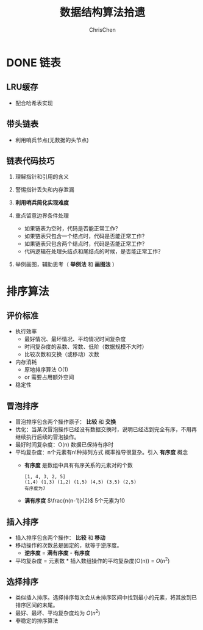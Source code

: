#+TITLE: 数据结构算法拾遗
#+KEYWORDS: Algorithm, Data Structure
#+OPTIONS: H:3 toc:2 num:2 ^:nil
#+LANGUAGE: zh-CN
#+AUTHOR: ChrisChen
#+EMAIL: ChrisChen3121@gmail.com

* DONE 链表
** LRU缓存
   - 配合哈希表实现

** 带头链表
   [[../resources/geekbang/algorithm/headedlist.jpg]]
   - 利用哨兵节点(无数据的头节点)

** 链表代码技巧
   1. 理解指针和引用的含义
   2. 警惕指针丢失和内存泄漏
   3. *利用哨兵简化实现难度*
   4. 重点留意边界条件处理
     - 如果链表为空时，代码是否能正常工作？
     - 如果链表只包含一个结点时，代码是否能正常工作？
     - 如果链表只包含两个结点时，代码是否能正常工作？
     - 代码逻辑在处理头结点和尾结点的时候，是否能正常工作？
   5. 举例画图，辅助思考（ *举例法* 和 *画图法* ）

     [[../resources/geekbang/algorithm/linkedlist_hint.png]]


* 排序算法
** 评价标准
  - 执行效率
    - 最好情况、最坏情况、平均情况时间复杂度
    - 时间复杂度的系数、常数、低阶（数据规模不大时）
    - 比较次数和交换（或移动）次数
  - 内存消耗
    - 原地排序算法 O(1)
    - or 需要占用额外空间
  - 稳定性

** 冒泡排序
   [[../resources/geekbang/algorithm/buble.png]]
  - 冒泡排序包含两个操作原子： *比较* 和 *交换*
  - 优化：当某次冒泡操作已经没有数据交换时，说明已经达到完全有序，不用再继续执行后续的冒泡操作。
  - 最好时间复杂度：O(n) 数据已保持有序时
  - 平均复杂度：n个元素有n!种排列方式 概率推导很复杂。引入 *有序度* 概念
    - *有序度* 是数组中具有有序关系的元素对的个数
    #+begin_example
      [1, 4, 3, 2, 5]
      (1,4) (1,3) (1,2) (1,5) (4,5) (3,5) (2,5)
      有序度为7
    #+end_example
    - *满有序度* $\frac{n(n-1)}{2}$ 5个元素为10

** 插入排序
   [[../resources/geekbang/algorithm/insertion.png]]
   - 插入排序包含两个操作： *比较* 和 *移动*
   - 移动操作的次数总是固定的，就等于逆序度。
     - *逆序度* = *满有序度* - *有序度*
   - 平均复杂度 = 元素数 * 插入数组操作的平均复杂度(O(n)) = $O(n^2)$

** 选择排序
   [[../resources/geekbang/algorithm/selection.png]]
   - 类似插入排序。选择排序每次会从未排序区间中找到最小的元素，将其放到已排序区间的末尾。
   - 最好、最坏、平均复杂度均为 $O(n^2)$
   - 非稳定的排序算法

# * TODO 树
# ** 定义
# 树是 $n(n\ge 0)$ 个结点的有限集。
# 1) 有且仅有一个 Root 的结点
# 2) 同级结点不存在逻辑关系
# ** 存储结构
# *** 父亲表示法
# |data|parent|
# **** 找父结点时间复杂度 O(1)
# **** 找子结点，需遍历整个结构。
# *** 孩子表示法
# **** 方案一
# #+BEGIN_VERSE
# 每个结点都保存与树的度相等的孩子指针域。
# #+END_VERSE
# |data|child1|child2|...|childn|
# #+BEGIN_VERSE
# 会造成空间浪费
# #+END_VERSE

# **** 方案二
# #+BEGIN_VERSE
# 每个结点增加一个字段保存该结点的度，
# 需动态分配每个结点的指针域空间。
# #+END_VERSE
# |data|degree|child1|child2|...|childn|
# #+BEGIN_VERSE
# 维护 degree 会有一定的代价。
# #+END_VERSE

# **** 孩子表示法
# #+BEGIN_VERSE
# 每个结点的孩子们以单链表的形式排列起来。
# 而结点又通过顺序表存储。
# #+END_VERSE
# #+BEGIN_SRC dot :file ../resources/TreeAndGraph/TreeStructure1.png :cmdline -Kdot -Tpng
# digraph tree {
#     rankdir=LR;
#     node [shape=record fontsize=14 width=0.2 height=0.3 fontname="Inconsolata"];
#     edge [tailclip=false];
#     a [label="{Nodes}|{{index|0|1|2|3|4}|{data|A|B|C|D|E}|{firstchild|<ref1>|<ref2>|^|^|^}}"];
#     b [label="{{child|3}|{next|<ref>}}"];
#     c [label="{ 2 | ^ }"];
#     d [label="{ 5 | ^ }"];
#     a:ref1:c -> b:data [arrowhead=vee, arrowtail=dot, dir=both];
#     b:ref:c -> c:data [arrowhead=vee, arrowtail=dot, dir=both];
#     a:ref2:c -> d:data [arrowhead=vee, arrowtail=dot, dir=both];
# }
# #+END_SRC

# #+results:
# [[file:../resources/TreeAndGraph/TreeStructure1.png]]
# #+BEGIN_VERSE
# 找孩子只需遍历某个节点的孩子单链表
# 找父亲可以需要遍历整棵树，可结合父亲表示法，变为父亲孩子表示法
# 在 Node 结构中加入一个指向 Parent 的指针，用空间换取运行时间。
# #+END_VERSE

# *** 孩子兄弟表示法
# | data | firstchild | rightsib |
# #+BEGIN_VERSE
# 该表示法无需链表，要找结点的某一个孩子，
# 首先通过 firstchild 找到第一个孩子，再通过孩子的 rightsib，
# 依次遍历所有的 sibling。
# 要快速查找父亲，与之前一样，可以结合父亲表示法。
# #+END_VERSE

# ** 二叉树
# *** 定义
# 二叉树是由一个根结点和 *两棵* 互不相交的子树组成。(子树可为空)
# **** 特点

# 1) 树的度最多为 2
# 2) 左子树和右子树是有顺序的，不能交换位置。即使只有一个子树，也要区分左右。

# **** 五种基本形态

# 1) 空二叉树
# 2) 只有一个根结点
# 3) 根结点只有左子树
# 4) 根结点只有右子树
# 5) 根结点既有左子树又有右子树

# **** 特殊二叉树

# 1) 斜树：所有结点都只有左子树，称为左斜树。
# 2) 满二叉树：所有分支结点都有左右子树，所有叶子都在同一层上。
# 3) 完全二叉树
#    #+BEGIN_VERSE
#    如果对完全二叉树的每一个结点从上到下，从左到右进行编号。
#    如果每个结点的编号与满二叉树中的编号都一致，称为完全二叉树。
#    *同样结点数的二叉树，完全二叉树的深度最小* 。
#    #+END_VERSE
#    - 完全二叉树
#      #+BEGIN_SRC dot :file ../resources/TreeAndGraph/CompleteTree.png :cmdline -Kdot -Tpng
#        graph completetree{
#      size="2,2";
#      node [shape=circle fontsize=14 width=0.1 fontname="Inconsolata"];
#      "1" -- "2";
#        "2" -- "4";
#        "2" -- "5";
#      "1" -- "3";
#        "3" -- "6";
#        }
#      #+END_SRC

#      #+results:
#       [[file:../resources/TreeAndGraph/CompleteTree.png]]

#    - 非完全二叉树
#      #+BEGIN_SRC dot :file ../resources/TreeAndGraph/NotCompleteTree1.png :cmdline -Kdot -Tpng
#        graph notcompletetree{
#      size="2,2";
#      node [shape=circle fontsize=14 width=0.1 fontname="Inconsolata"];
#      5 [shape=circle fontsize=14 width=0.1 color="grey" fontcolor="grey" fontname="Inconsolata"]
#      "1" -- "2";
#        "2" -- "4";
#        "2" -- 5 [color="grey"];
#      "1" -- "3";
#        "3" -- "6";
#        }
#      #+END_SRC

#      #+results:
#      [[file:../resources/TreeAndGraph/NotCompleteTree1.png]]

#    - 非完全二叉树
#      #+BEGIN_SRC dot :file ../resources/TreeAndGraph/NotCompleteTree2.png :cmdline -Kdot -Tpng
#        graph notcompletetree{
#      size="2,2";
#      node [shape=circle fontsize=14 width=0.1 fontname="Inconsolata"];
#      3 [shape=circle fontsize=14 width=0.1 color="grey" fontcolor="grey" fontname="Inconsolata"]
#      "1" -- "2";
#        "2" -- "4";
#        "2" -- "5";
#      "1" -- 3 [color="grey"];
#        }
#      #+END_SRC

#      #+results:
#      [[file:../resources/TreeAndGraph/NotCompleteTree2.png]]

# *** 性质
# **** *在二叉树第 i 层上至多有$2^{i-1}$ 个结点。(数学归纳法证明)*
# **** *深度为 k 的二叉树至多有$2^k - 1$ 个结点。(数学归纳法证明)*
# **** *对任何一棵二叉树，设叶子结点数为$n_0$ ，度为 2 的结点数为$n_2$ ，则$n_0=n_2+1$ 。*
# #+BEGIN_VERSE
# 总结点数$n = n_0+n_1+n_2$
# 分支线总数$n_1+2n_2 = n - 1$
# $n-1$ 是因为除了根结点，每个节点都有一根分支线连接起父亲。
# #+END_VERSE
# **** *具有 n 个结点的完全二叉树的深度为$\lfloor\log{n}\rfloor + 1$ 。*
# #+BEGIN_VERSE
# 截止到最后一层的所有结点数至多为$2^k-1$
# 截止到最后第二层的所有结点数至多为$2^{k-1}-1$
# 则有，$2^{k-1}-1< n\le 2^k-1$
# 因为 n 是整数，$n\le 2^k-1$ 等同于$n<2^k$
# 同理 $n\ge 2^{k-1}$ ，得到$2^{k-1}\le n < 2^k$
# $k-1\le\log n < k$
# 因为 k 也是整数，$\lfloor \log n \rfloor = k-1$
# #+END_VERSE

# **** *完全二叉树性质*
# 如果对一棵有 n 个结点的完全二叉树的结点编号，对任一结点($1\le i\le n$ )有：
# 1) $i=1$ ：根结点，无父亲； $i>1$ ：父亲结点是$\lfloor i/2 \rfloor$
# 2) 如果$2i>n$ ：则结点 i 无左孩子，否则其左孩子是$2i$
# 3) 如果$2i+1>n$ ：则结点 i 无右孩子，否则其右孩子是$2i+1$

# *** 存储结构
# **** 顺序结构
# #+BEGIN_VERSE
# 完全二叉树由于定义严格，可以用顺序结构表示。
# 结点的编号反应了逻辑关系。
# 如：设 n 为当前结点编号，
# 父结点为$\lfloor n/2\rfloor$ ，
# 第一个子结点为$n\times 2$

# 普通二叉树，也可以根据完全二叉树的位置来编号，空的位置内容存放"^"。
# 右斜树的情况，会造成很多空间浪费，一般只用顺序结构表示完全二叉树。
# #+END_VERSE

# **** 链表结构
# #+BEGIN_VERSE
# 由于每个结点的子结点数一共只有两个。可以如下设计结点的数据结构：
# #+END_VERSE
# | lchild | data | rchild |
# #+BEGIN_VERSE
# 这种结构叫二叉链表。
# 如果为方便找父亲再加上一个父结点指针，则结构称之为三叉链表。
# #+END_VERSE

# *** 遍历
# #+BEGIN_VERSE
# 二叉树遍历的次序是关键，影响效率。
# #+END_VERSE
# #+BEGIN_SRC dot :file ../resources/TreeAndGraph/TreeTraversal.png :cmdline -Kdot -Tpng
#   graph binarytree{
#     size="2.5,2.5";
#     graph [ordering="out"];
#     "A" -- "B";
#     "B" -- "D";
#     "D" -- "G";
#     "D" -- "H";
#     "A" -- "C";
#     "C" -- "E";
#     "C" -- "F";
#     "E" -- "I";
#   }
# #+END_SRC

# #+results:
# [[file:../resources/TreeAndGraph/TreeTraversal.png]]

# #+BEGIN_VERSE
# *TRAVERSE(Node)*
# *if* Node == NULL
#   return
# #+END_VERSE

# - 前序遍历：ABDGHCEIF
#   #+BEGIN_VERSE
#   print(Node.data)
#   *TRAVERSE(Node.lchild)*
#   *TRAVERSE(Node.rchild)*
#   #+END_VERSE

# - 中序遍历：GDHBAIECF
#   #+BEGIN_VERSE
#   *TRAVERSE(Node.lchild)*
#   print(Node.data)
#   *TRAVERSE(Node.rchild)*
#   #+END_VERSE

# - 后序遍历：GHDBIEFCA
#   #+BEGIN_VERSE
#   *TRAVERSE(Node.lchild)*
#   *TRAVERSE(Node.rchild)*
#   print(Node.data)
#   #+END_VERSE

# - 层序遍历：ABCDEFGHI

# *** 线索二叉树
# **** 无子树引入空指针
# #+BEGIN_SRC dot :file ../resources/TreeAndGraph/TreeNullNode1.png :cmdline -Kdot -Tpng
#   graph nullnodetree{
#     size="2.5,2.5";
#     graph [ordering="out"];
#     null1 [label = "^"];
#     null2 [label = "^"];
#     null3 [label = "^"];
#     null4 [label = "^"];
#     null5 [label = "^"];
#     "A" -- "B";
#     "B" -- null1;
#     "B" -- "D";
#     "D" -- null2;
#     "D" -- null3;
#     "A" -- "C";
#     "C" -- null4;
#     "C" -- null5;
#   }
# #+END_SRC

# #+results:
# [[file:../resources/TreeAndGraph/TreeNullNode1.png]]

# 一次遍历确定一颗树。用于创建二叉树。

# **** 有效利用空指针
# #+BEGIN_VERSE
# 左子树为空则将指针指向前驱结点，右指针指向后驱结点。
# 类似双向链表，这样的二叉树叫做 *线索二叉树* 。

# 还需增加两个 flag 指明指向的是左(右)子树还是前(后)置。

# 在创建时，创建好前(后)置信息，后续要使用遍历的时候，时间复杂度为 O(n)
# 另外，这种遍历方式避免使用递归。
# #+END_VERSE

# *** 树与二叉树之间的转换
# **** 树转二叉树
# 1) 兄弟之间 *加线*
# 2) *去线* 只保留与第一个孩子间的连线
# 3) 层次调整。

# #+BEGIN_SRC dot :file ../resources/TreeAndGraph/OrgTree.png :cmdline -Kdot -Tpng
#   graph OrgTree{
#     size="3,3";
#     graph [ordering="out"];
#     "A" -- "B";
#     "B" -- "E";
#     "B" -- "F";
#     "B" -- "G";
#     "A" -- "C";
#     "C" -- "H";
#     "A" -- "D";
#     "D" -- "I";
#     "D" -- "J";
#   }
# #+END_SRC

# #+results:
# [[file:../resources/TreeAndGraph/OrgTree.png]]

# #+BEGIN_SRC dot :file ../resources/TreeAndGraph/OrgTreeToBinTree.png :cmdline -Kdot -Tpng
#   graph BinTree{
#     size="3,3";
#     graph [ordering="out"];
#     "A" -- "B";
#     "B" -- "E";
#     "E" -- "F";
#     "F" -- "G";
#     "B" -- "F"[color="grey"];
#     "B" -- "G"[color="grey"];
#     "A" -- "C"[color="grey"];
#     "B" -- "C";
#     "C" -- "H";
#     "C" -- "D";
#     "A" -- "D"[color="grey"];
#     "D" -- "I";
#     "D" -- "J"[color="grey"];
#     "I" -- "J";
#   }
# #+END_SRC

# #+results:
# [[file:../resources/TreeAndGraph/OrgTreeToBinTree.png]]
# *** 平衡树
# 斜树的检索效率很差，如果能维持树的平衡，则会显著提升检索效率。
# - 解决手段：B Tree, 2-3 Tree, Red-Black Tree

# ** 赫夫曼树
# *赫夫曼树是：带权路径长度 WPL 最小的二叉树。*
# *** 赫夫曼树定义
# #+BEGIN_VERSE
# 1 根据给定的权值{$w_1,w_2,\cdots,w_n$ }构成的 n 棵二叉树集合 F
# {$T_1,T_2,\cdot, T_3$ }，$T_i$ 为带权为$W_i$ 根结点，左右子树为空。

# 2 在 F 中选取权值最小的树作为左右子树构造一棵新的二叉树，左权值小于等于
# 右权值，该树的根的权值等于左右子树权值之和。

# 3 从 F 中删除两棵子树，将新树加入到 F 中。

# 4 重复 2,3 直到，F 中只有一棵树，即为赫夫曼树。
# #+END_VERSE
# - 例子：A5, E10, B15, D30, C40
#   #+BEGIN_SRC dot :file ../resources/TreeAndGraph/HuffmanTree.png :cmdline -Kdot -Tpng
#     graph HuffmanTree{
#     size="3.5, 3.5";
#     graph [ordering="out"];
#     "T" -- "C" [label=40];
#     "T" -- "N3" [label=60];
#     "N3" -- "N2" [label=30];
#     "N3" -- "D" [label=30];
#     "N2" -- "N1" [label=15];
#     "N2" -- "B" [label=15];
#     "N1" -- "A" [label=5];
#     "N1" -- "E" [label=10];
#     }
#   #+END_SRC

#   #+results:
#   [[file:../resources/TreeAndGraph/HuffmanTree.png]]

# *** 赫夫曼编码
# 数据压缩算法
# - 例：假设字母出现的频率 A27, B8, C15, D15, E30, F5
#   1) 排序 F5, B8, C15, D15, A27, E30
#   2) 最小的两项相加构成 N1 结点，频率为 13
#   3) 继续找出 N2, N3, N4
#   #+BEGIN_SRC dot :file ../resources/TreeAndGraph/HuffmanCode1.png :cmdline -Kdot -Tpng
#     graph HuffmanCode1{
#     size="3.5, 3.5";
#     graph [ordering="out"];
#     "T" -- "N3" [label=42];
#     "N3" -- "D" [label=15];
#     "N3" -- "A" [label=27];
#     "T" -- "N4" [label=58];
#     "N4" -- "N2" [label=28];
#     "N4" -- "E" [label=30];
#     "N2" -- "N1" [label=13];
#     "N2" -- "C" [label=15];
#     "N1" -- "F" [label=5];
#     "N1" -- "B" [label=8];
#     }
#   #+END_SRC

#   #+results:
#   [[file:../resources/TreeAndGraph/HuffmanCode1.png]]

#   修改权值为 0 和 1，确定每个字母的编码。

#   #+BEGIN_SRC dot :file ../resources/TreeAndGraph/HuffmanCode2.png :cmdline -Kdot -Tpng
#     graph HuffmanCode2{
#     size="3.5, 3.5";
#     graph [ordering="out"];
#     "T" -- "N3" [label=0];
#     "N3" -- "D" [label=0];
#     "N3" -- "A" [label=1];
#     "T" -- "N4" [label=1];
#     "N4" -- "N2" [label=0];
#     "N4" -- "E" [label=1];
#     "N2" -- "N1" [label=0];
#     "N2" -- "C" [label=1];
#     "N1" -- "F" [label=0];
#     "N1" -- "B" [label=1];
#     }
#   #+END_SRC

#   #+results:
#   [[file:../resources/TreeAndGraph/HuffmanCode2.png]]

#   - 编码

#     |  A |    B |   C |  D |  E |    F |
#     | 01 | 1001 | 101 | 00 | 11 | 1000 |
#     #+BEGIN_VERSE
#     "BADCADFEED"压缩为：1001010010101001000111100(25 个字符)
#     二进制需要 30 个字符。
#     #+END_VERSE

# * TODO 图
# ** 定义
# #+BEGIN_VERSE
# 图由顶点的有穷非空集合和顶点之间边的集合组成。
# 表示为 G(V, E)。V,E 分别表示 Vertex, Edge。
# #+END_VERSE
# ** 存储结构
# *** 邻接矩阵(Adjacency matrix)
# **** 无向图
# #+BEGIN_SRC dot :file ../resources/TreeAndGraph/UndirectG1.png :cmdline -Kdot -Tpng
#   graph undirectG1{
#       size="1.8,1.8";
#       "v0" -- "v1";
#       "v0" -- "v2";
#       "v0" -- "v3";
#       "v1" -- "v2";
#       "v3" -- "v2";
#   }
# #+END_SRC

# #+results:
# [[file:../resources/TreeAndGraph/UndirectG1.png]]

# 顶点数组：
# | v0 | v1 | v2 | v3 |

# 表示边的矩阵：
# |    | v0 | v1 | v2 | v3 |
# | v0 |  - |  1 |  1 | 1  |
# | v1 |  1 |  - |  1 | 0  |
# | v2 |  1 |  1 |  - | 1  |
# | v3 |  1 |  0 |  1 | -  |

# **** 有向图
# #+BEGIN_SRC dot :file ../resources/TreeAndGraph/DirectG1.png :cmdline -Kdot -Tpng
#   digraph directG1{
#       size="2.3,2.3";
#       v1 -> v0;
#       v2 -> v0;
#       v0 -> v3;
#       v1 -> v2;
#       v2 -> v1;
#   }
# #+END_SRC

# #+RESULTS:
# [[file:../resources/TreeAndGraph/DirectG1.png]]

# 边矩阵：
# |    | v0 | v1 | v2 | v3 |
# | v0 | -  | 0  | 0  | 1  |
# | v1 | 1  | -  | 1  | 0  |
# | v2 | 1  | 1  | -  | 0  |
# | v3 | 0  | 0  | 0  | -  |

# 行表示出度，列表是入度。如：v0 出度为 0+0+1=1；v0 的入度为 1+1+0=2

# **** 边权值表示
# #+BEGIN_VERSE
# 可以将之前矩阵中的 1 由权值替代，注意 0 可能是有效的权值，
# 那么非邻接的点就要考虑用无效值来表示。
# #+END_VERSE

# **** 分析

# 1) 计算每个结点的度的复杂度为 O(v)
# 2) 查找某两个结点是否有邻接的复杂度为 O(1)
# 3) 边数远小于顶点数时，矩阵空间严重浪费

# *** 邻接表(Adjacency list)
# 使用链表将边的信息保存为动态结构，减少空间浪费。
# **** 无向图

# file:../resources/TreeAndGraph/UndirectG1.png

# 存储结构：
# #+BEGIN_SRC dot :file ../resources/TreeAndGraph/UndirectStruct2.png :cmdline -Kdot -Tpng
#     digraph tree {
#         rankdir=LR;
#         node [shape=record fontsize=14 width=0.2 height=0.3 fontname="Inconsolata"];
#         edge [tailclip=false];
#         v [label="{Nodes}|{{index|0|1|2|3}|{data|v0|v1|v2|v3}|{firstedge|<ref1>|<ref2>|<ref3>|<ref4>}}"];
#         01 [label="{{adjvex|1}|{next|<ref>}}"];
#         02 [label="{2|<ref>}"];
#         03 [label="{3|^}"];
#         11 [label="{0|<ref>}"];
#         12 [label="{2|^}"];
#         21 [label="{2|<ref>}"];
#         22 [label="{2|<ref>}"];
#         23 [label="{2|^}"];
#         31 [label="{0|<ref>}"];
#         32 [label="{2|^}"];
#         v:ref1:c -> 01:data [arrowhead=vee, arrowtail=dot, dir=both];
#         01:ref:c -> 02:data [arrowhead=vee, arrowtail=dot, dir=both];
#         02:ref:c -> 03:data [arrowhead=vee, arrowtail=dot, dir=both];
#         v:ref2:c -> 11:data [arrowhead=vee, arrowtail=dot, dir=both];
#         11:ref:c -> 12:data [arrowhead=vee, arrowtail=dot, dir=both];
#         v:ref3:c -> 21:data [arrowhead=vee, arrowtail=dot, dir=both];
#         21:ref:c -> 22:data [arrowhead=vee, arrowtail=dot, dir=both];
#         22:ref:c -> 23:data [arrowhead=vee, arrowtail=dot, dir=both];
#         v:ref4:c -> 31:data [arrowhead=vee, arrowtail=dot, dir=both];
#         31:ref:c -> 32:data [arrowhead=vee, arrowtail=dot, dir=both];
#     }
# #+END_SRC

# #+results:
# [[file:../resources/TreeAndGraph/UndirectStruct2.png]]

# **** 有向图
# file:../resources/TreeAndGraph/DirectG1.png

# 存储结构：
# #+BEGIN_SRC dot :file ../resources/TreeAndGraph/DirectStruct2.png :cmdline -Kdot -Tpng
#     digraph tree {
#         rankdir=LR;
#         node [shape=record fontsize=14 width=0.2 height=0.3 fontname="Inconsolata"];
#         edge [tailclip=false];
#         v [label="{Nodes}|{{index|0|1|2|3}|{data|v0|v1|v2|v3}|{firstedge|<ref1>|<ref2>|<ref3>|^}}"];
#         01 [label="{3|^}"];
#         11 [label="{0|<ref>}"];
#         12 [label="{2|^}"];
#         21 [label="{0|<ref>}"];
#         22 [label="{2|^}"];

#         v:ref1:c -> 01:data [arrowhead=vee, arrowtail=dot, dir=both];
#         v:ref2:c -> 11:data [arrowhead=vee, arrowtail=dot, dir=both];
#         11:ref:c -> 12:data [arrowhead=vee, arrowtail=dot, dir=both];
#         v:ref3:c -> 21:data [arrowhead=vee, arrowtail=dot, dir=both];
#         21:ref:c -> 22:data [arrowhead=vee, arrowtail=dot, dir=both];
#     }
# #+END_SRC

# #+results:
# [[file:../resources/TreeAndGraph/DirectStruct2.png]]


# 带权的边表结构扩展为：
# | adjvex | weight | next |

# **** 分析

# 1) 计算每个结点出度的复杂度为 O(e)
# 2) 计算每个结点入度的复杂度为 *O(v+e)* ，太慢。

# *** 十字链表(有向图优化)
# #+BEGIN_VERSE
# 解决了有向图邻接表计算入度慢的问题，以空间换时间的解决方案。
# #+END_VERSE
# 结点结构：
# | data | firstin | firstout |

# 边表结构
# | tailvex | headvex | headlink | taillink |

# #+BEGIN_VERSE
# headlink 和 taillink 是边表指针域。
# headlink 指向下一条 headvex 与当前边一致的边。
# #+END_VERSE

# - 分析

#   1) 计算每个结点出入度的复杂度都为 O(e)
#   2) 创建表的复杂度与邻接表一致，为 O(v+e)

# *** 邻接多重表(无向图优化)
# **** 意图
# #+BEGIN_VERSE
# 关注图的顶点的时候，邻接表不错。

# 但如果操作边的情况多一些，比如：对边做标记，删除边。
# 邻接表由于对于不同的顶点维护了两份同一条边的信息，
# 对边操作时，都要变更两处。
# #+END_VERSE

# **** 存储结构
# 重新定义边表结构：
# | ivex | ilink | jvex | jlink |

# [[file:../resources/TreeAndGraph/UndirectG1.png]]


# 第一步：列出所有边(ivex, jvex 的值可随意交换)
# | index | ivex | ilink | jvex | jlink |
# |-------+------+-------+------+-------|
# |     0 |    0 |       |    1 |       |
# |     1 |    1 |       |    2 |       |
# |     2 |    2 |       |    3 |       |
# |     3 |    3 |       |    0 |       |
# |     4 |    0 |       |    2 |       |

# 第二步：连线 ilink 指向的 jvex 与自身的 ivex 相同
# | index | ivex | ilink | jvex | jlink |
# |-------+------+-------+------+-------|
# |     0 |    0 |     3 |    1 | ^     |
# |     1 |    1 |       |    2 |       |
# |     2 |    2 |       |    3 |       |
# |     3 |    3 |       |    0 | 4     |
# |     4 |    0 |       |    2 |       |

# *** 总结
# |              | 邻接矩阵 | 邻接表   |
# | 空间复杂度   | $O(v^2)$ | $O(v+e)$ |
# | AddVertex    | $O(v^2)$ | $O(1)$   |
# | AddEdge      | $O(1)$   | $O(1)$   |
# | RemoveVertex | $O(v^2)$ | $O(e)$   |
# | RemoveEdge   | $O(1)$   | $O(e)$   |

# ** DFS 和 BFS
# DFS 使用栈结构进行遍历，BFS 使用队列。

# ** MST
# 核心是贪心算法，连接两个连通图时，选择权值最小的 Path。
# *** Prim
# 从一点出发，不断选择通向外界的最小路径，纳入 MST 连通分量。
# - 通向外界的路径列表可以使用优先队列保存。

# *** Kruskal
# 将所有边存入优先队列，每次都取出最小的边，组成 MST 连通分量。
# - 需注意避免出现环：运用 UnionFind 算法，判断两点是否已经连通以避免出现环
# - 循环何时结束？
#   1) 整个边队列全部处理完则结束
#   2) 每次组成新的 MST 连通分量的时候，使用 UnionFind 判断是否所有的点都已连接上

# ** SPT
# *** Dijkstra
# 求无负权图一个点到另一个点的最短路径。

# - 核心 Relax 方法伪代码
#   #+BEGIN_VERSE
#   *RELAX(EDGE)*
#   *if* distanceTo[edge.src] + edge.weight < distanceTo[edge.dest]
#     distanceTo[edge.dest] = distanceTo[edge.src] + edge.weight
#   #+END_VERSE
#   关键点：初始化时，distanceTo[起点]=0，distanceTo[其他点]=infinity

# - 具体算法
#   #+BEGIN_VERSE
#   1) 起点加入待处理点队列
#   2) 选出队列中离起点最近的点(贪心)
#   3) 对选出的点，Relax 其所有邻边(有向图为出度)
#   4) 将该点的邻接点加入待处理点队列
#   5) 重复 2-4
#   #+END_VERSE
#   - 使用优先队列存储未处理的点。

# - 算法效率
#   #+BEGIN_VERSE
#   Fibonacci Heap $O(V\log V + E)$
#   Binary Heap $O(E\log V)$
#   #+END_VERSE

# *** Floyd
# 求有负权图所有点到其他点的最短距离。
# - 算法原理：动态规划
# - 算法效率
#   - 时间复杂度 $O(v^3)$
#   - 空间复杂度 $O(v^2)$

# *** Bellman-Ford
# $O(ve)$

# ** 拓扑排序
# #+BEGIN_VERSE
# 主要针对有向图，判断是否存在环。
# 如果经过拓扑排序，全部顶点被输出，则说明该图是无环的 AOE 图(Activity On Vertex)
# #+END_VERSE
# 1) 找到入度为 0 的顶点。O(v)
# 2) 移除其所有出度。邻接表为 O(1)
# 3) 重复 1-2

# ** 欧拉回路
# - 前提条件：连通图
# - 存在性
#   - 无向图：除了起点和终点，其余点的度为偶数
#   - 有向图：起点的出度比入度大 1，终点的入度比出度大 1，其余点的出度与入度相等
